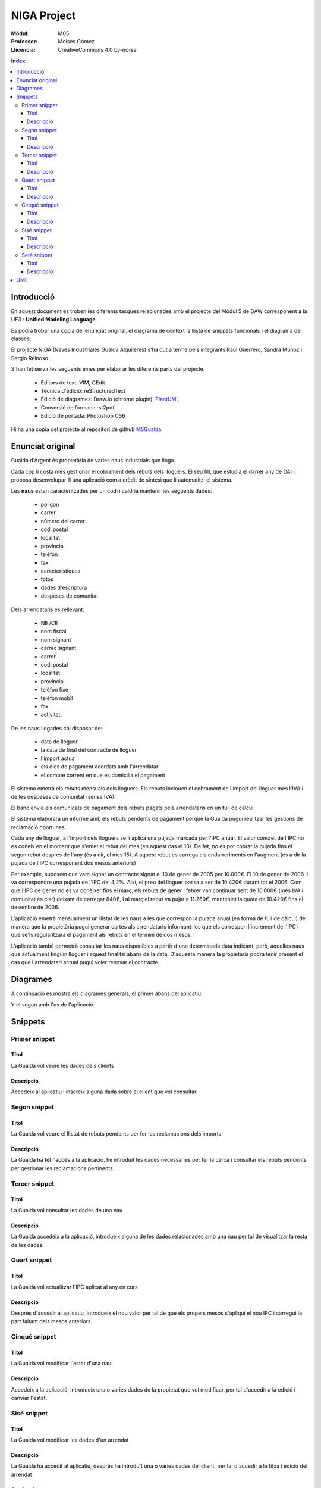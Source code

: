 ############
NIGA Project
############

:Mòdul: M05
:Professor:  Moisès Gómez
:Llicencia: CreativeCommons 4.0 by-nc-sa

.. footer::

   -###Page###-


.. contents:: Index

.. raw:: pdf

        PageBreak oneColumn

***********
Introducció
***********

En aquest document es troben les diferents tasques relacionades amb el projecte del Mòdul 5 de DAW corresponent a la UF3 : **Unified Modeling Language**.

Es podrà trobar una copia del enunciat original, el diagrama de context la llista de snippets funcionals i el diagrama de classes.

El projecte NIGA (Naves Industriales Gualda Alquileres) s'ha dut a terme pels integrants Raul Guerrero, Sandra Muñoz i Sergio Reinoso.

S'han fet servir les següents eines per elaborar les diferents parts del projecte.

    - Editors de text: VIM, GEdit

    - Tècnica d'edició: reStructuredText

    - Edició de diagrames: Draw.io (chrome plugin), `PlantUML <http://www.plantuml.com/plantuml/>`_

    - Conversió de formats: rst2pdf

    - Edició de portada: Photoshop CS6


    
Hi ha una copia del projecte al repositori de github `M5Gualda <https://github.com/sreinoso/M5Gualda>`_

.. raw:: pdf

    PageBreak oneColumn

*****************
Enunciat original
*****************

Gualda d'Argent és propietària de varies naus industrials que lloga.

Cada cop li costa més gestionar el cobrament dels rebuts dels lloguers. El seu fill, que estudia el darrer any de DAI 
li proposa desenvolupar-li una aplicació com a crèdit de síntesi que li automatitzi el sistema.

Les **naus** estan caracteritzades per un codi i caldria mantenir les següents dades: 

    - polígon
    
    - carrer
    
    - número del carrer
    
    - codi postal
    
    - localitat
    
    - província 
    
    - telèfon
    
    - fax
    
    - característiques
    
    - fotos
    
    - dades d'escriptura 
    
    - despeses de comunitat

Dels arrendataris és rellevant:

    - NIF/CIF

    - nom fiscal

    - nom signant

    - càrrec signant

    - carrer

    - codi postal

    - localitat
    
    - província
    
    - telèfon fixe
    
    - telèfon mòbil
    
    - fax 
    
    - activitat.

De les naus llogades cal disposar de:

    - data de lloguer
    
    - la data de final del contracte de lloguer
    
    - l'import actual
    
    - els dies de pagament acordats amb l'arrendatari 
    
    - el compte corrent en que es domicilia el pagament

El sistema emetrà els rebuts mensuals dels lloguers.
Els rebuts inclouen el cobrament de l'import del lloguer més l'IVA i de les despeses de comunitat (sense IVA)

El banc envia els comunicats de pagament dels rebuts pagats pels arrendataris en un full de càlcul.

El sistema elaborarà un informe amb els rebuts pendents de pagament perquè la Gualda pugui realitzar les gestions de reclamació oportunes.

Cada any de lloguer, a l'import dels lloguers se li aplica una pujada marcada per l'IPC anual.
El valor concret de l'IPC no es coneix en el moment que s'emet el rebut del mes (en aquest cas el 13).
De fet, no es pot cobrar la pujada fins el segon rebut després de l'any (és a dir, el mes 15). 
A aquest rebut es carrega els endarreriments en l'augment (és a dir la pujada de l'IPC corresponent dos mesos anteriors)


Per exemple, suposem que vam signar un contracte signat el 10 de gener de 2005 per 10.000€.
El 10 de gener de 2006 li va correspondre una pujada de l'IPC del 4,2%.
Així, el preu del lloguer passa a ser de 10.420€ durant tot el 2006.
Com que l'IPC de gener no es va conèixer fins el març, els rebuts de gener i febrer van continuar sent de 10.000€
(més IVA i comunitat és clar) deixant de carregar 840€, i al març el rebut va pujar a 11.260€, mantenint la quota de 10.420€ fins el desembre de 2006.


L'aplicació emetrà mensualment un llistat de les naus a les que correspon la pujada anual (en forma de full de càlcul) 
de manera que la propietària pugui generar cartes als arrendataris informant-los que els correspon l'increment de l'IPC 
i que se'ls regularitzarà el pagament als rebuts en el termini de dos mesos.


L'aplicació també permetrà consultar les naus disponibles a partir d'una determinada data indicant, però, 
aquelles naus que actualment tinguin lloguer i aquest finalitzi abans de la data. 
D'aquesta manera la propietària podrà tenir present el cas que l'arrendatari actual pugui voler renovar el contracte.

.. raw:: pdf

    PageBreak oneColumn

*********
Diagrames
*********

A continuació es mostra els diagrames generals, el primer abans del aplicatiu:

.. image:: IMG/DiaGen1.png 

Y el segon amb l'us de l'aplicació

.. image:: IMG/DiaGen2.png

.. raw:: pdf

    PageBreak twoColumn
        
********
Snippets
********

Primer snippet
==============

Títol
-----

La Gualda vol veure les dades dels clients

Descripció
----------

Accedeix al aplicatiu i insereix alguna dada sobre el client que vol consultar.

Segon snippet
=============

Titol
-----

La Gualda vol veure el llistat de rebuts pendents per fer les reclamacions dels imports

Descripció
----------

La Gualda ha fet l'accés a la aplicació, he introduït les dades necessàries per fer la cerca i consultar els rebuts pendents per gestionar les reclamacions pertinents.

Tercer snippet
==============

Titol
-----

La Gualda vol consultar les dades de una nau

Descripció
----------

La Gualda accedeix a la aplicació, introdueix alguna de les dades relacionades amb una nau per tal de visualitzar la resta de les dades.

Quart snippet
=============

Titol
-----

La Gualda vol actualitzar l'IPC aplicat al any en curs

Descripció
----------

Desprès d'accedir al aplicatiu, introdueix el nou valor per tal de que els propers mesos s'apliqui el nou IPC i carregui la part faltant dels mesos anteriors.

Cinqué snippet
==============

Titol
-----

La Gualda vol modificar l'estat d'una nau.

Descripció
----------

Accedeix a la aplicació, introdueix una o varies dades de la propietat que vol modificar, per tal d'accedir a la edició i canviar l'estat.

Sisé snippet
============

Titol
-----

La Gualda vol modificar les dades d'un arrendat

Descripció
----------

La Gualda ha accedit al aplicatiu, desprès ha introduït una o varies dades del client, per tal d'accedir a la fitxa i edició del arrendat

Seté snippet
============

Titol
-----

La Gualda vol generar el rebut mensual

Descripció
----------

La Gualda accedeix a la aplicació i genera els rebuts mensuals

.. raw:: pdf

    PageBreak oneColumn

***
UML
***

.. code-block:: UML
    :linenos: table
    :include: UML/Gualda.uml

.. image:: UML/Gualda.png
    :width: 85%

